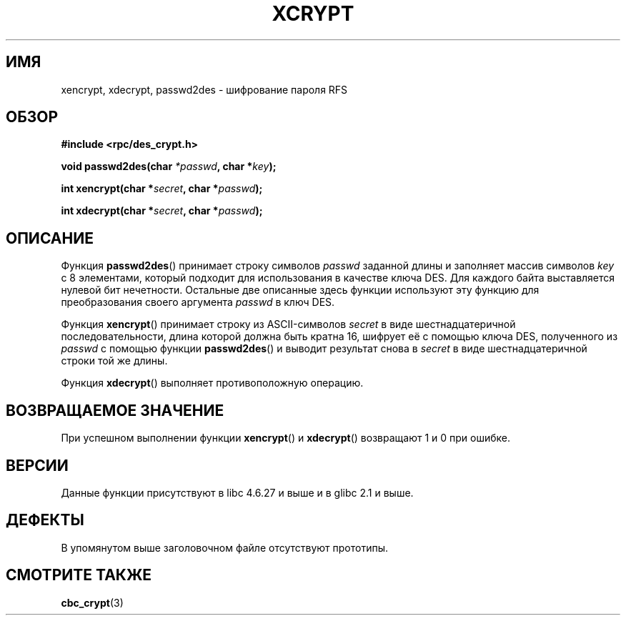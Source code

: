 .\"  Copyright 2003 walter harms (walter.harms@informatik.uni-oldenburg.de)
.\"  Distributed under GPL
.\"  this is the 3rd type of interface for cryptographic routines
.\"  1. encrypt() expects a bit field
.\"  2. cbc_crypt() byte values
.\"  3. xencrypt() a hexstring
.\"  to bad to be true :(
.\"
.\"*******************************************************************
.\"
.\" This file was generated with po4a. Translate the source file.
.\"
.\"*******************************************************************
.TH XCRYPT 3 2003\-04\-04 "" "Руководство программиста Linux"
.SH ИМЯ
xencrypt, xdecrypt, passwd2des \- шифрование пароля RFS
.SH ОБЗОР
\fB#include <rpc/des_crypt.h>\fP
.sp
\fBvoid passwd2des(char \fP\fI*passwd\fP\fB, char *\fP\fIkey\fP\fB);\fP
.sp
\fBint xencrypt(char *\fP\fIsecret\fP\fB, char *\fP\fIpasswd\fP\fB);\fP
.sp
\fBint xdecrypt(char *\fP\fIsecret\fP\fB, char *\fP\fIpasswd\fP\fB);\fP
.SH ОПИСАНИЕ
Функция \fBpasswd2des\fP() принимает строку символов \fIpasswd\fP заданной длины и
заполняет массив символов \fIkey\fP с 8 элементами, который подходит для
использования в качестве ключа DES. Для каждого байта выставляется нулевой
бит нечетности. Остальные две описанные здесь функции используют эту функцию
для преобразования своего аргумента \fIpasswd\fP в ключ DES.
.LP
.\" (over the alphabet 0123456789abcdefABCDEF),
.\" (over the alphabet 0123456789abcdef)
Функция \fBxencrypt\fP() принимает строку из ASCII\-символов \fIsecret\fP в виде
шестнадцатеричной последовательности, длина которой должна быть кратна 16,
шифрует её с помощью ключа DES, полученного из \fIpasswd\fP с помощью функции
\fBpasswd2des\fP() и выводит результат снова в \fIsecret\fP в виде
шестнадцатеричной строки той же длины.
.LP
Функция \fBxdecrypt\fP() выполняет противоположную операцию.
.SH "ВОЗВРАЩАЕМОЕ ЗНАЧЕНИЕ"
При успешном выполнении функции \fBxencrypt\fP() и \fBxdecrypt\fP() возвращают 1 и
0 при ошибке.
.SH ВЕРСИИ
Данные функции присутствуют в libc 4.6.27 и выше и в glibc 2.1 и выше.
.SH ДЕФЕКТЫ
В упомянутом выше заголовочном файле отсутствуют прототипы.
.SH "СМОТРИТЕ ТАКЖЕ"
\fBcbc_crypt\fP(3)
